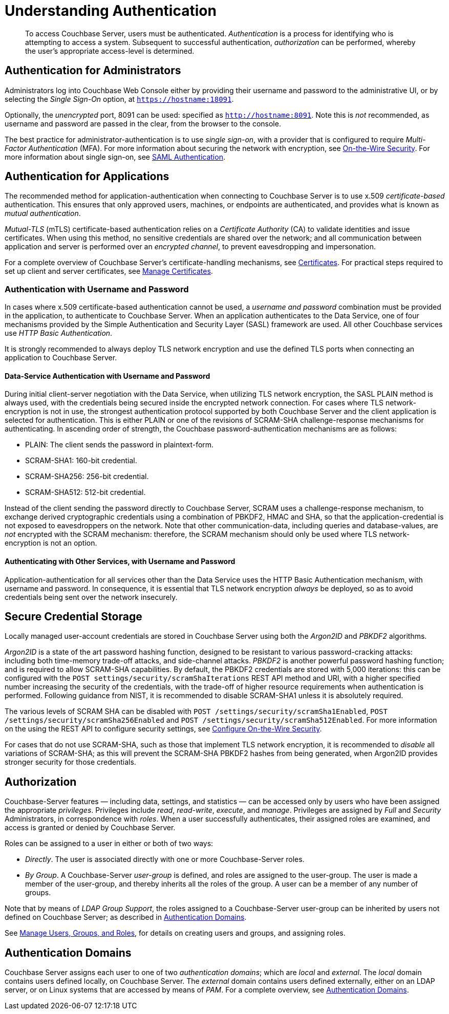= Understanding Authentication
:description: pass:q[To access Couchbase Server, users must be authenticated. \
_Authentication_ is a process for identifying who is attempting to access a system.]

[abstract]
{description}
Subsequent to successful authentication, _authorization_ can be performed, whereby the user's appropriate access-level is determined.

== Authentication for Administrators

Administrators log into Couchbase Web Console either by providing their username and password to the administrative UI, or by selecting the _Single Sign-On_ option, at `https://hostname:18091`.

Optionally, the _unencrypted_ port, 8091 can be used: specified as `http://hostname:8091`.
Note this is _not_ recommended, as username and password are passed in the clear, from the browser to the console.

The best practice for administrator-authentication is to use _single sign-on_, with a provider that is configured to require _Multi-Factor Authentication_ (MFA).
For more information about securing the network with encryption, see xref:learn:security/on-the-wire-security.adoc[On-the-Wire Security].
For more information about single sign-on, see xref:learn:authentication-domains.adoc#saml-authentication[SAML Authentication].

== Authentication for Applications

The recommended method for application-authentication when connecting to Couchbase Server is to use x.509 _certificate-based_ authentication.
This ensures that only approved users, machines, or endpoints are authenticated, and provides what is known as _mutual authentication_.

_Mutual-TLS_ (mTLS) certificate-based authentication relies on a _Certificate Authority_ (CA) to validate identities and issue certificates.
When using this method, no sensitive credentials are shared over the network; and all communication between application and server is performed over an _encrypted channel_, to prevent eavesdropping and impersonation.

For a complete overview of Couchbase Server’s certificate-handling mechanisms, see xref:learn:security/certificates.adoc[Certificates].
For practical steps required to set up client and server certificates, see xref:manage:manage-security/manage-certificates.adoc[Manage Certificates].

[#authentication-with-username-and-password]
=== Authentication with Username and Password

In cases where x.509 certificate-based authentication cannot be used, a _username and password_ combination must be provided in the application, to authenticate to Couchbase Server.
When an application authenticates to the Data Service, one of four mechanisms provided by the Simple Authentication and Security Layer (SASL) framework are used.
All other Couchbase services use _HTTP Basic Authentication_.

It is strongly recommended to always deploy TLS network encryption and use the defined TLS ports when connecting an application to Couchbase Server.

[#data-service-username-password-authentication]
==== Data-Service Authentication with Username and Password

During initial client-server negotiation with the Data Service, when utilizing TLS network encryption, the SASL PLAIN method is always used, with the credentials being secured inside the encrypted network connection.
For cases where TLS network-encryption is not in use, the strongest authentication protocol supported by both Couchbase Server and the client application is selected for authentication. This is either PLAIN or one of the revisions of SCRAM-SHA challenge-response mechanisms for authenticating.  In ascending order of strength, the Couchbase password-authentication mechanisms are as follows:

* PLAIN: The client sends the password in plaintext-form.

* SCRAM-SHA1:   160-bit credential.

* SCRAM-SHA256: 256-bit credential.

* SCRAM-SHA512:  512-bit credential.

Instead of the client sending the password directly to Couchbase Server, SCRAM uses a challenge-response mechanism, to exchange derived cryptographic credentials using a combination of PBKDF2, HMAC and SHA, so that the application-credential is not exposed to eavesdroppers on the network.
Note that other communication-data, including queries and database-values, are _not_ encrypted with the SCRAM mechanism: therefore, the SCRAM mechanism should only be used where TLS network-encryption is not an option.

[#other-service-username-password-authentication]
==== Authenticating with Other Services, with Username and Password

Application-authentication for all services other than the Data Service uses the HTTP Basic Authentication mechanism, with username and password.
In consequence, it is essential that TLS network encryption _always_ be deployed, so as to avoid credentials being sent over the network insecurely.

[#secure-credential-storage]
== Secure Credential Storage

Locally managed user-account credentials are stored in Couchbase Server using both the _Argon2ID_ and _PBKDF2_ algorithms.

_Argon2ID_ is a state of the art password hashing function, designed to be resistant to various password-cracking attacks: including both time-memory trade-off attacks, and side-channel attacks.
_PBKDF2_ is another powerful password hashing function; and is required to allow SCRAM-SHA capabilities.
By default, the PBKDF2 credentials are stored with 5,000 iterations: this can be configured with the `POST settings/security/scramShaIterations` REST API method and URI, with a higher specified number increasing the security of the credentials, with the trade-off of higher resource requirements when authentication is performed.
Following guidance from NIST, it is recommended to disable SCRAM-SHA1 unless it is absolutely required.

The various levels of SCRAM SHA can be disabled with `POST /settings/security/scramSha1Enabled`,
`POST /settings/security/scramSha256Enabled` and
`POST /settings/security/scramSha512Enabled`.
For more information on the using the REST API to configure security settings, see xref:rest-api:rest-setting-security.adoc[Configure On-the-Wire Security].

For cases that do not use SCRAM-SHA, such as those that implement TLS network encryption, it is recommended to _disable_ all variations of SCRAM-SHA; as this will prevent the SCRAM-SHA PBKDF2 hashes from being generated, when Argon2ID provides stronger security for those credentials.

[#authorization]
== Authorization

Couchbase-Server features &#8212; including data, settings, and statistics &#8212; can be accessed only by users who have been assigned the appropriate _privileges_.
Privileges include _read_, _read-write_, _execute_, and _manage_.
Privileges are assigned by _Full_ and _Security_ Administrators, in correspondence with _roles_.
When a user successfully authenticates, their assigned roles are examined, and access is granted or denied by Couchbase Server.

Roles can be assigned to a user in either or both of two ways:

* _Directly_.
The user is associated directly with one or more Couchbase-Server roles.

* _By Group_.
A Couchbase-Server _user-group_ is defined, and roles are assigned to the user-group.
The user is made a member of the user-group, and thereby inherits all the roles of the group.
A user can be a member of any number of groups.

Note that by means of _LDAP Group Support_, the roles assigned to a Couchbase-Server user-group can be inherited by users not defined on Couchbase Server; as described in xref:learn:security/authentication-domains.adoc[Authentication Domains].

See
xref:manage:manage-security/manage-users-and-roles.adoc[Manage Users, Groups, and Roles], for details on creating users and groups, and assigning roles.

[#authentication-domains]
== Authentication Domains

Couchbase Server assigns each user to one of two _authentication domains_; which are _local_ and _external_.
The _local_ domain contains users defined locally, on Couchbase Server.
The _external_ domain contains users defined externally, either on an LDAP server, or on Linux systems that are accessed by means of _PAM_.
For a complete overview, see xref:learn:security/authentication-domains.adoc[Authentication Domains].
